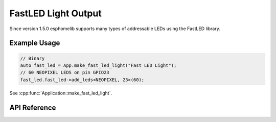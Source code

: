 FastLED Light Output
====================

Since version 1.5.0 esphomelib supports many types of addressable LEDs using the FastLED
library.

Example Usage
-------------

.. code-block:: cpp

    // Binary
    auto fast_led = App.make_fast_led_light("Fast LED Light");
    // 60 NEOPIXEL LEDS on pin GPIO23
    fast_led.fast_led->add_leds<NEOPIXEL, 23>(60);

.. cpp:namespace:: nullptr

See :cpp:func:`Application::make_fast_led_light`.

API Reference
-------------

.. doxygenfile:: esphomelib/light/fast_led_light_output.h
